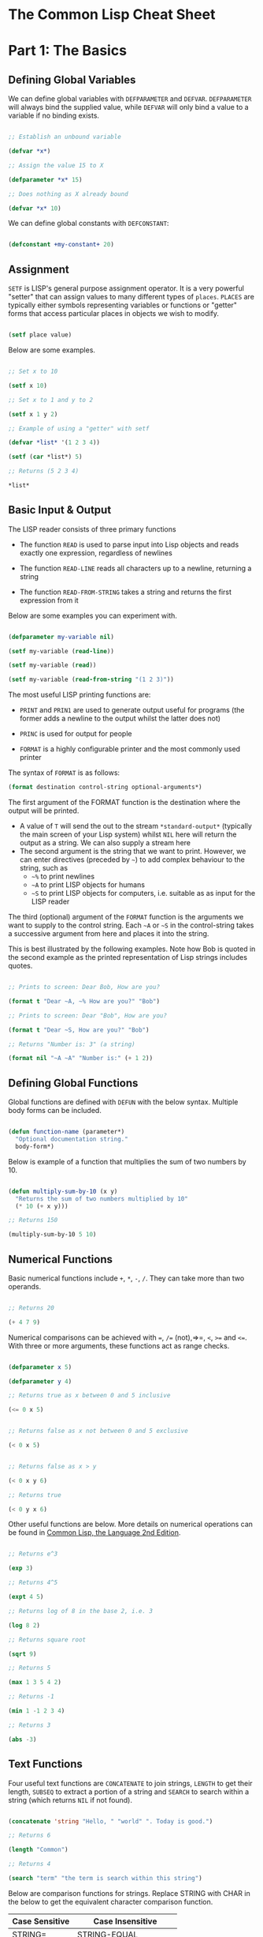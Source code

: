 * The Common Lisp Cheat Sheet

* Part 1: The Basics

** Defining Global Variables

We can define global variables with =DEFPARAMETER= and =DEFVAR=. =DEFPARAMETER= will always bind the supplied value, while =DEFVAR= will only bind a value to a variable if no binding exists.

#+begin_src lisp

  ;; Establish an unbound variable
  
  (defvar *x*)
  
  ;; Assign the value 15 to X
  
  (defparameter *x* 15)
  
  ;; Does nothing as X already bound
  
  (defvar *x* 10)

#+end_src

We can define global constants with =DEFCONSTANT=:

#+begin_src lisp

 (defconstant +my-constant+ 20)

#+end_src


** Assignment

=SETF= is LISP's general purpose assignment operator. It is a very powerful "setter" that can assign values to many different types of =places=. =PLACES= are typically either symbols representing variables or functions or "getter" forms that access particular places in objects we wish to modify.

#+begin_src lisp

  (setf place value)

#+end_src

Below are some examples.

#+begin_src lisp

  ;; Set x to 10

  (setf x 10)

  ;; Set x to 1 and y to 2

  (setf x 1 y 2)

  ;; Example of using a "getter" with setf
  
  (defvar *list* '(1 2 3 4))
  
  (setf (car *list*) 5)
  
  ;; Returns (5 2 3 4)
  
  *list*

#+end_src

** Basic Input & Output

The LISP reader consists of three primary functions

- The function =READ= is used to parse input into Lisp objects and reads exactly one expression, regardless of newlines

- The function =READ-LINE= reads all characters up to a newline, returning a string

- The function =READ-FROM-STRING= takes a string and returns the first
  expression from it

Below are some examples you can experiment with.

#+begin_src lisp

  (defparameter my-variable nil)

  (setf my-variable (read-line))

  (setf my-variable (read))

  (setf my-variable (read-from-string "(1 2 3)"))

#+end_src

The most useful LISP printing functions are:

- =PRINT= and =PRIN1= are used to generate output useful for programs (the former adds a newline to the output whilst the latter does not)

- =PRINC= is used for output for people

- =FORMAT= is a highly configurable printer and the most commonly used printer

The syntax of =FORMAT= is as follows:

#+BEGIN_SRC lisp
(format destination control-string optional-arguments*)
#+END_SRC

The first argument of the FORMAT function is the destination where the output will be printed.

- A value of =T= will send the out to the stream =*​standard-output​*= (typically the main screen of your Lisp system) whilst =NIL= here will return the output as a string. We can also supply a stream here 
- The second argument is the string that we want to print. However, we can enter directives (preceded by =~=) to add complex behaviour to the string, such as
  - =~%= to print newlines
  - =~A= to print LISP objects for humans
  - =~S= to print LISP objects for computers, i.e. suitable as as input for the LISP reader
 
The third (optional) argument of the =FORMAT= function is the arguments we want to supply to the control string. Each =~A= or =~S= in the control-string takes a successive argument from here and places it into the string.

This is best illustrated by the following examples. Note how Bob is quoted in the second example as the printed representation of Lisp strings includes quotes.

#+begin_src lisp

  ;; Prints to screen: Dear Bob, How are you?

  (format t "Dear ~A, ~% How are you?" "Bob")

  ;; Prints to screen: Dear "Bob", How are you?

  (format t "Dear ~S, How are you?" "Bob")

  ;; Returns "Number is: 3" (a string)

  (format nil "~A ~A" "Number is:" (+ 1 2))

#+end_src


** Defining Global Functions

Global functions are defined with =DEFUN= with the below syntax. Multiple body forms can be included.

#+begin_src lisp

  (defun function-name (parameter*)
    "Optional documentation string."
    body-form*)

#+end_src

Below is example of a function that multiplies the sum of two numbers by 10.

#+begin_src lisp

  (defun multiply-sum-by-10 (x y)
    "Returns the sum of two numbers multiplied by 10"
    (* 10 (+ x y)))

  ;; Returns 150

  (multiply-sum-by-10 5 10)

#+end_src

** Numerical Functions

Basic numerical functions include =+=, =*=, =-=, =/=. They can take more than two operands.

#+begin_src lisp

  ;; Returns 20

  (+ 4 7 9)

#+end_src

Numerical comparisons can be achieved with ~=~, =/== (not),=>=, =<=, =>== and =<==. With three or more arguments, these functions act as range checks.

#+begin_src lisp

  (defparameter x 5)
  
  (defparameter y 4)
  
  ;; Returns true as x between 0 and 5 inclusive
  
  (<= 0 x 5)

  
  ;; Returns false as x not between 0 and 5 exclusive
  
  (< 0 x 5)

  
  ;; Returns false as x > y

  (< 0 x y 6)

  ;; Returns true

  (< 0 y x 6)

#+end_src

Other useful functions are below. More details on numerical operations can be found in [[https://www.cs.cmu.edu/Groups/AI/html/cltl/clm/node121.html][Common Lisp, the Language 2nd Edition]].

#+begin_src lisp

  ;; Returns e^3

  (exp 3)

  ;; Returns 4^5

  (expt 4 5)

  ;; Returns log of 8 in the base 2, i.e. 3

  (log 8 2)

  ;; Returns square root

  (sqrt 9)

  ;; Returns 5

  (max 1 3 5 4 2)

  ;; Returns -1

  (min 1 -1 2 3 4)

  ;; Returns 3

  (abs -3)

#+end_src

** Text Functions

Four useful text functions are =CONCATENATE= to join strings, =LENGTH= to get their length, =SUBSEQ= to extract a portion of a string and =SEARCH= to search within a string (which returns =NIL= if not found).

#+begin_src lisp

  (concatenate 'string "Hello, " "world" ". Today is good.")

  ;; Returns 6

  (length "Common")
  
  ;; Returns 4
  
  (search "term" "the term is search within this string")

#+end_src


Below are comparison functions for strings. Replace STRING with CHAR in the below to get the equivalent character comparison function. 

| Case Sensitive | Case Insensitive    |
|----------------+---------------------|
| STRING=        | STRING-EQUAL        |
| STRING/=       | STRING-NOT-EQUAL    |
| STRING<        | STRING-LESSP        |
| STRING<=       | STRING-NOT-GREATERP |
| STRING>        | STRING-GREATERP     |
| STRING>=       | STRING-NOT-LESSP    |

* Part 2: Predicates, Logic & Equality

** Predicates & Types

One can get the data types of a LISP object with =TYPE-0F= and test whether a object is of a particular type with =TYPEP=.

#+begin_src lisp

  (typep "My String" 'string)

  (type-of "My String")

#+end_src

Other type predicate functions include ATOM, NULL, ZEROP, NUMBERP, EVENP, LISTP, ARRAYP, PLUSP, CHARACTERP, ODDP, SYMBOLP, PACKAGEP, MINUSP, STRINGP and ODDP.

** Logic

The function =AND= returns =NIL= if any of its arguments are false and returns the value of the last argument if all arguments are true.  The function =OR= returns the first argument that is true and =NIL= if no argument is true.

#+begin_src lisp

  ;; Returns 5
  
  (and t (+ 1 2) (* 1 5))

  ;; Returns 3
  
  (or nil (+ 1 2) (* 1 5))

#+end_src

** Equality

Common Lisp has a few different functions for testing equality of two objects. Generally speaking, you can't go wrong with =EQUAL=.

- =EQ= compares equality of memory addresses and is the fastest test. It is useful to compare symbols quickly and to test whether two cons cells are physically the same object. It should not be used to compare numbers.

- =EQL= is like =EQ= except that it can safely compare numbers for numerical equality and type equality. It is the default equality test in many Common Lisp functions.

- =EQUAL= is a general purpose test that, in addition to being able to safely compare numbers like EQL, can safely compare lists on an element by element basis. Lists are not unique and =EQ= and =EQL= will fail to return equality on equivalent lists if they are stored in different memory addresses.

- =EQUALP= is a more liberal version of =EQUAL=. It ignores case distinctions in strings, among other things.

- ~=~ is the most efficient way to compare numbers, and the only way to compare numbers of disparate types, such as 3 and 3.0. It only accepts numbers.


* Part 3. Control Structures

** Blocks

The =PROGN= form allows multiple forms to be evaluated and the value of the last returned as the value of the PROGN. For example:

#+begin_src lisp

  ;; Returns 10
    
  (progn
    (print "Hello")
    (print "World")
    (+ 5 5))

#+end_src

The =BLOCK= special operator is similar, but it is named and has a mechanism for out-of-order exit with the =RETURN-FROM= operator. The bodies of functions are wrapped in an implicit =BLOCK=.

#+begin_src lisp

  ;; Returns 10
  
  (block my-block
    (print "We see this")
    (return-from my-block 10)
    (print "We will never see this"))

#+end_src

The =RETURN= macro returns its argument as the value of an enclosing =BLOCK= named =NIL=.  Many Common Lisp operators that take a body of expressions implicitly enclose the body in a =BLOCK= named =NIL= and we can use =RETURN= in these forms:

 #+begin_src lisp

   ;; Returns 10 when 1 = 3 and
   ;; prints 1 and 2
   
   (dolist (i '(1 2 3 5 6 7))
     (if (= i 3)
	 (return 10))
     (print i))

 #+end_src

The value of the last expression is returned by the block (unless modified by =RETURN= or =RETURN-FROM=). All other expressions in the block are thus only useful for their side effects.


* Conditionals

The five main conditionals in Common Lisp are =IF=, =WHEN=, =UNLESS=, =COND= and =CASE=. Conditionals with an implicit PROGN block allow for multiple forms within their bodies.

Example of =IF= form (note there is *no* implicit =PROGN=):

#+begin_src lisp

  (if (equal 5 (+ 1 4))
      (print "This is true")
      (print "This if false"))

#+end_src

Example of =WHEN= form (note there is an implicit =PROGN=):

#+begin_src lisp

  (when (equal 5 (+ 1 4))
    (print "Print if statement is true")
    (print "Print this also"))

#+end_src

Example of =UNLESS= form (note there is an implicit =PROGN=):

#+begin_src lisp

  (unless (equal 3 (+ 1 4))
    (print "Only print if condition is false")
    (print "Print this also"))

#+end_src

Example of =COND= form (multiple ifs, implicit =PROGN=). The form exits on the first true:
	
#+begin_src lisp

  (cond ((equal 5 3) (print "This will not print"))
	((equal 5 5) (print "This will print"))
	((equal 5 5)
	 (print "This will not print as the")
	 (print "form exited at first true")))

#+end_src

Example of a =CASE= form (multiple ifs on the one variable, implicit =PROGN=). Cases are literal not evaluated. The form exits on the first true:

#+begin_src lisp

  ;; Try entering in 9 and then (* 3 3)
  ;; at the read prompt. Then try entering 0
  
  (case (read)
     ((1 3 5 7 9 (* 3 3)) "Odd")
    (* 3 3)
    (0 ; Note implicit PROGN here
     (print "Zero")
     (print "Number"))
    (otherwise "Not a odd number < 10"))

#+end_src

* Part 4. Looping

* Basic Looping

=DOLIST= and =DOTIMES= are basic loop macros. =DOLIST= will iterate over the items of my-list and execute the loop body for each item of the list. In the below, my-variable holds the value of each successive item in the list during the iteration.

#+begin_src lisp

  (dolist (my-variable my-list optional-result-form)
    body-form*)

#+end_src

#+begin_src lisp

   (dolist (i '(1 2 3 5 6 7))
     (print i))

#+end_src

In the below example, =DOTIMES= will iterate my-variable from 0 to one less than the end-number supplied. If an optional-result-form is supplied, it will be evaluated at the end of the loop. Below is the structure of the macro, together with an example:

#+begin_src lisp

  (dotimes (my-variable end-number optional-result-form)
    body-form*)

#+end_src

#+begin_src lisp

  (dotimes (i 5 T)
    (print i))

#+end_src

** Advanced Looping

Below is the syntax and example of the =DO= macro. 

#+begin_src lisp

  (do ((var1 init1 step1)
       ...
       (varn initn stepn))
      (end-test result-forms*)
    body-forms*)

#+end_src

The below example will return 81 and print 1, 0, 1, 4, 9, 16, 25, 36, 49 and 64 on newlines. During each iteration, loop-step is increased by one while square is set to the square of loop-step.

#+begin_src lisp

  (do ((loop-step 0 (+ loop-step 1))
       (square 1 (* loop-step loop-step)))
      ((= 10 loop-step) square) ; Stop at 10
    (print square)) ; Print square at each step

#+end_src

Below are examples of the =LOOP= macro, some from [[http://www.ai.sri.com/pkarp/loop.html][Peter D. Karp's Guide]].

#+begin_src common-lisp

  (defvar my-list-1 '(1 2 3 4 5 6))
  
  (defvar my-list-2 '(a b c d e))

  ;; Returns (2 4 6 8 10 12)
  
  (loop for x in my-list-1
	collect (+ x x))
  
  ;; Prints the numbers iteratively:

  (loop for x in my-list-1
	do (print x))

  ;; Only collects even numbers:

  (loop for x in my-list-1
	if (evenp x)
	collect x)

  ;; Loops across two lists, but stops
  ;; at the end of the shorter list

  (loop for x in my-list-1
	for y in my-list-2
	do (format t "X: ~a, Y: ~a" x y))

  ;; Simple loop with counter:

  (loop for x from 1 to 5
	do (print x))

  ;; Returns True:

  (loop for x in '(abc 2) 
      thereis (numberp x))

    ;; Returns NIL:

(loop for x in '(abc 2) 
      never (numberp x))

  ;; Returns NIL:
  
  (loop for x in '(abc 2)
	always (numberp x))

  ;; Early termination example:

  (loop for x from 1
      for y = (* x 10)
      while (< y 100)
      do (print (* x 5))
      collect y)

  ;; Some other interesting examples:

  (loop for x in '(a b c d e 1 2 3 4)
	until (numberp x)
	do
	collect (list x 'abc))

  (loop for x in '(a b c d e)
	for y from 1
	when (> y 1) do (format t ", ")
	do (format t "~A" x))

  (loop for x in '(a b c d e)
      for y from 1
      if (> y 1)
      do (format t ", ~A" x)
      else do (format t "~A" x))
  
#+end_src

* Part 5. Local Variables & Functions

* Local Variables

=LET= and =LET*= are special operators that allow us to create local variables that can only be accessed within their closures. =LET= binds its variables in parallel such that you cannot refer to another variable in the =LET= form when setting the value of another. =LET*= binds its variables in sequentially, so that you can refer to the value of any previously bound variables. This is useful when you want to assign names to several intermediate steps in a long computation.

The =LET= form has the following syntax:

#+begin_src elisp

  (let ((var-1 value-1)
	...
	(var-n value-n))
    body-form*)

#+end_src

An example of =LET*= in use:

 #+begin_src lisp

   ;; Prints 10
   
   (let* ((x 5)
	  (y (+ x x)))
     (print y))

 #+end_src


* Local Functions

Functions named by =DEFUN= are global functions that can be accessed anywhere. We can define local functions =LABELS=, which are only accessible within their context. The syntax of =LABELS= is:

#+begin_src lisp

  (labels ((fn-1 args-1 body-1)
	   ...
	   (fn-n args-n body-n))
    body-form*)

#+end_src

Functions defined within =LABELS= take a similar format to a =DEFUN= form. Within the body of the =LABELS= form, function names matching those defined by the =LABELS= refer to the locally defined functions rather than any global functions with the same names. Below is an example of a =LABELS= form that will return 12, the result of (+ 2 4 6), where 2, 4 and 6 are the results of evaluating the three local functions defined in the form.

#+begin_src lisp

  ;; Returns 12
  
  (labels ((first-function (x) (+ x x))
	   (second-function (y) (* y y))
	   (third-function (z) (first-function z)))
    (+ (first-function 1)
       (second-function 2)
       (third-function 3))) 

#+end_src

* Part 6. More on Functions

** Lambda Expressions

Lambda expressions allow us to create unnamed functions. These are useful when writing small functions for certain tasks. Below is an example.

#+begin_src lisp

  ;; Lambda Form, returns 101
  
  ((lambda (x)
     (+ x 100))
   1)

#+end_src


** Function Parameters

By default, a function call must supply values for all parameters that feature in the function definition. We can modify this behaviour with the =&optional=, =&key= and =&rest= tokens.

The =&optional= token allows to distinguish between required parameters, placed before the =&optional= token, and optional parameters, placed after the token:

#+begin_src lisp

  (defun make-a-list (a b c d &optional e f g)
    (list a b c d e f g))


  ;; Returns (1 2 3 4 5 NIL NIL)

  (make-a-list 1 2 3 4 5)

#+end_src
	
One drawback of the =&optional= token, using the above as an example, is that we need to supply values for E and F if we want to supply the value for G, as arguments in a function call are assigned to the parameters in order.

To overcome this, we utilise the =&key= token to be able to specify which optional parameter we want to assign a value to. Below is an example of this.

#+begin_src lisp

  (defun make-a-list-2 (a b c d &key (e 1) f g)
    (list a b c d e f g))

  
  ;; Returns (1 2 3 4 1 NIL 7)
  
  (make-a-list-2 1 2 3 4 :g 7)

#+end_src

The preceding example also shows how we can supply a default value to an optional (setting E to 1 if no value for E is provided). When we called this function in the above, we set G to 7 and E also defaulted to 1. As no value was supplied for F, it defaulted to NIL.

In general, =&key= is preferable to &optional as it allows us to have greater control in our function calls. It also makes code easier to maintain and evolve as we can add new parameters to a function without affecting existing function calls (useful when writing libraries that are already being used by other programs).

Finally, the =&rest= token, placed before the last variable in a parameter list, allows us to write functions that can accept an unknown number of arguments. The last variable will be set to a list of all the remaining arguments supplied by the function call:

#+begin_src lisp

(defun make-a-list-3 (a b c d &rest e) (list a b c d e))

(make-a-list-3 1 2 3 4 5 6 7 8) ; (1 2 3 4 (5 6 7 8))

#+end_src

We can utilise multiple tokens in the same function call, as long as we declare them in order:

1. First the names of required parameters are declared;
2. Then the optional parameters;
3. Then the rest parameter; and,
4. Finally the keyword parameters are declared.


** Multiple Values

The =VALUES= function returns multiple values and can be used as the last expression in the body of a function. The below example returns 1, NIL and 6 (individually, not as a list):

#+begin_src lisp

(values 1 nil (+ 2 4))

#+end_src

If a =VALUES= function is supplied as an argument to a form which is only expecting one value, the first value returned by the =VALUES= function is used and the rest are discarded:

#+begin_src lisp

  ;; Returns 6
  
  (+ 5 (values 1 nil (+ 2 4)))

#+end_src

The =MULTIPLE-VALUE-BIND= macro is used to receive multiple values. The first argument of this macro is the variables and the second is the expression that returns their values. We can then use these values in the body of the multiple-value-bind macro. Below is an example.

#+begin_src lisp

  ;; Returns (1 2 3)

  (multiple-value-bind (x y z) (values 1 2 3)
    (list x y z)) 

#+end_src

If there are more variables than values, the leftover variables will be bound to NIL. If there are more values than variables, the extra values will be discarded. 

** Apply & Funcall

Functions in Lisp are first-class objects that generally support all operations available to other data objects, such as being modified, passed as an argument, returned from a function and being assigned to a variable.

The FUNCTION special operator (shorthand #') returns the function object associated with the name of function that is supplied as an argument:

#+begin_src lisp

  ;; Returns the function object

  (function +)

  ;; Equivalent syntax

  #'+

#+end_src

=APPLY= takes a function and a list of arguments for it and returns the result of applying the function to its arguments. Note how we have to use to sharp-quote (#') to pass the + function as an object into the APPLY function. Without doing so, Lisp will return an error as it will try to evaluate +, which is not legally permissible in the below example.

#+begin_src lisp

  ;; Returns 6

  (apply #'+ '(1 2 3))

  ;; Try also the following to see an example
  ;; of lambda expressions in use:

  (apply #'(lambda (a b)
	     (+ a b))
	 '(1 2 3))

#+end_src

The function =FUNCALL= is similar to =APPLY=, but allows us to pass arguments individually and not packaged as a list:

#+begin_src lisp

  ;; Returns 6

  (funcall #'+ 1 2 3)

#+end_src

** Mapping Functions

Mapping is a type of iteration in which a function is successively applied to pieces of one or more sequences. =MAPCAR= operates on successive elements of lists and returns a list of the result of the successive calls to the function specified. =MAPLIST= operates on successive CDRs of the lists.

#+begin_src lisp

  ;; Returns (-1 -2 -3)

  (mapcar #'(lambda (x) (- 0 x)) '(1 2 3))

  ;; Returns ((a b c d) (b c d) (c d) (d))

  (maplist #'(lambda (x) x) '(a b c d))

#+end_src

The above only work for lists. To map over other types of sequences, one can use =MAP=:

#+begin_src lisp

  (map result-type function &rest sequences)

#+end_src

Below are a couple of examples.

#+begin_src lisp

  ;; Returns a list ((#\a #\a) (#\b #\b) (#\c #\c))
  
  (map 'list #'(lambda (x) (list x x)) "abc")

  ;; Returns "1010"

  (map 'string
       #'(lambda (x) (if (oddp x) #\1 #\0))
       '(1 2 3 4))
  

#+end_src

* Part 7. More on Lists

** List Functions

The below are some common functions to access elements of a list:

#+begin_src lisp

  ;; Returns the element at the position given in
  ;; provided position (3), returning D:

  (nth 3 '(a b c d e f g))

  ;; Also try FIRST - TENTH for a similar effect:
   
  ;; Returns A

  (first '(a b c d e f g))

  ;; A similar version of NTH exists for accessing CDRs:
  ;; The below returns (D E F G)
  
  (nthcdr 3 '(a b c d e f g))

  ;; We can also easily access the last CDR with last
  ;; Below returns (G) (note it returns a CDR):
    
  (last '(a b c d e f g)) 

#+end_src

There are also some useful set functions that one can use in conjunction with sets. =MEMBER= and its variants might be the most useful:

#+begin_src lisp

  ;; Returns (B C)
  
  (member 'b '(a b c))

  ;; Returns (3 4)
  
  (member-if #'oddp '(2 3 4))

  ;; One can also specify the test to apply (default is EQL):

  (member 'b '(a b c) :test #'equal) 

#+end_src

=ADJOIN= joins an object onto a list only if it is not already a member:

#+begin_src lisp

  ;; Returns (A B C)
  
  (adjoin 'b '(a b c))

  ;; Returns (Z A B C)

  (adjoin 'z '(a b c))


#+end_src

Set union, intersection and complement operations can also be done:

#+begin_src lisp

  ;; Returns (A B C S)
  
  (union '(a b c)
	 '(c b s))


  ;; Returns (C B)

  (intersection '(a b c)
		'(c b s))

  ;; Returns (A)
  
  (set-difference '(a b c) '(c b s))

#+end_src

The function =REDUCE= is useful to extend functions that only take two variables. It takes two arguments, a function (which must take exactly two values) and a sequence. The function is initially called on the first two elements of the sequence, and thereafter with each successive element as the second argument. The value returned by the last call is the value returned by the =REDUCE= function. For example, the below returns (A), the intersection of these three lists:

#+begin_src lisp

  (reduce #'intersection '((b r a d) (b a d) (c a t)))

#+end_src


** Push, Pop & Reverse

We can use lists as pushdown stacks. The macro PUSH can be used to push an element to the front of the list, while the macro POP can remove and return the first element of the list. Both are destructive operations as they directly change the original lists in question. For example:

#+begin_src lisp

  (defparameter my-list '(2 3 4))

  ;; Returns (1 2 3 4)

  (push 1 my-list)

  ;; Returns (1 2 3 4)

  my-list

  ;; Returns 1, the car of the list my-list

  (pop my-list)

  ;; Returns (2 3 4)

  my-list

#+end_src

=REVERSE= is a very useful function to reverse the order of elements within a list and is frequently used in various scenarios:

#+begin_src lisp

  ;; Returns (F E D C B A)

  (reverse '(a b c d e f))

#+end_src

** Keyword Arguments

Many list and sequence (list, strings, arrays) functions take one or more keyword arguments from the below table. For example, we can use POSITION to return the position of an element within a sequenc (or NIL if not found) and use keyword arguments to determine where to begin the search:

#+begin_src lisp

  (position #\a "fantasia" :start 3 :end 7) ; Returns 4
  
#+end_src

| Parameter | Position                            | Default  |
|-----------+-------------------------------------+----------|
| :key      | A function to apply to each element | identity |
| :test     | The test function for comparison    | eql      |
| :from-end | If true, work backwards             | nil      |
| :start    | Position at which to start          | 0        |
| :end      | Position, if any, at which to stop  | nil      |


** Association Lists

Association lists are a very useful data structure for mapping values to keys. They are lists of pairs (i.e. conses), with the key being the CAR of the pair and the datum being the CDR of the pair.

#+begin_src lisp

  ;; Example of an a-list:

  (defvar my-a-list '((one . 1) (two . 2)))

  ;; Add an entry to the front of an a-list
  ;; Returns ((one . 1) (two . 2) (three . 3))
  
  (acons three 3 my-a-list)

  ;; Create an a-list from lists of keys & datums:

  (pairlis '(one two three) '(1 2 3))

  ;; Return the pair associated with a key:
  ;; Below returns (one . 1)

  (assoc 'one my-a-list)

  ;; Find the first pair associated with a datum:
  ;; Returns (two . 2)

  (rassoc 2 my-a-list :test #'=)

#+end_src

* Part 8. Sequences (Arrays, Strings, Lists)

** Arrays

The function MAKE-ARRAY allows us to create arrays. For example, we can create a 2 x 3 array as follows:

#+begin_src lisp

  (defparameter my-array
    (make-array '(2 3) :initial-element nil))

#+end_src

The functions AREF and SETF allow us to access elements and set them with values:

#+begin_src lisp

  ;; Returns NIL

  (aref my-array 0 0)

  
  ;; Set (0,0) to B
  
  (setf (aref my-array 0 0) 'b)

  
  ;; Returns B

  (aref my-array 0 0)

#+end_src

The functions ARRAY-RANK and ARRAY-DIMENSION retrieve the the number of dimensions and the number of elements in a given dimension respectively:

#+begin_src lisp

  (setf my-array
	(make-array '(2 3)
		    :initial-element '((1 2 3) (1 2 3))))
  
  ;; Returns 2

  (array-rank my-array))

  ;; Returns 2

  (array-dimension my-array 0)
  
  ;; Returns 3

  (array-dimension my-array 1)

#+end_src

We use :INITIAL-ELEMENT to set the value of every element of an array to the provided argument, while we use :INITIAL-CONTENTS to set the array to the object provided. A one-dimensional array is a vector and can be created with either of the following.

#+begin_src lisp

(vector "a" 'b 3)
 
(defparameter my-vector
  (make-array 3 :initial-contents '("a" 'b 3)))

#+end_src

Finally, we can create a literal array using the #na syntax, where n is the number of dimensions:

#+begin_src lisp

  ;; Returns ((B NIL NIL) (1 2 3))

  #2a((b nil nil) (1 2 3))

#+end_src

** Strings

Strings are vectors of characters, denoted with double quotes (e.g. "my-string"). Strings evaluate to themselves. A character such as c is denoted as #\c. Each character has an associated integer that is usually (but not necessarily) its ASCII number:

#+begin_src lisp

  ;; Returns 99
  
  (char-code #\c)

  ;; Returns #\c
  
  (code-char 99) 

#+end_src


** Sequence Functions

The type sequence includes both lists and vectors (which include strings). Sequences have many useful functions. =REMOVE=, =REMOVE-IF= and =REMOVE-DUPLICATES= are very handy filter functions.

#+begin_src lisp

  ;; Returns 6

  (length '(a b c d e f))

  ;; Returns (F E D C B A)

  (reverse '(a b c d e f)) 

  ;; Returns (C R T) (a new original list unaffected):

  (remove 'a '(c a r a t))
 	
  ;; Returns "cbdra" (preserves only the last of each):

  (remove-duplicates "abracadabra")

  ;; Remove all odd numbers in the below:
  ;; Returns (2 4 4)

  (remove-if #'oddp '(1 2 3 4 4))

#+end_src

We use SUBSEQ to get a portion of a list. Its arguments are a list, the starting position and an optional ending position (which is not to
be included in the subsequence):

#+begin_src lisp

  ;; Returns (B C D)
  
  (subseq '(a b c d e f) 1 4)

#+end_src

SORT takes a sequence and a comparison function of two arguments and destructively (i.e. by modifying the original sequence) returns a sequence sorted according to the function:

#+begin_src lisp

  ;; Returns (6 5 4 2 1)
  
  (sort '(1 4 2 5 6) #'>) 

#+end_src

The functions EVERY and SOME test whether a sequence satisfies a provided predicate:

#+begin_src lisp

  ;; Returns NIL

  (every #'oddp '( 1 2 5)) 

  ;; Returns T

  (some #'oddp '( 1 2 5))

  ;; Returns T

  (every #'> '(1 3 5) '(0 2 4))

#+end_src

We can find elements within a sequence with =FIND=, which returns the leftmost such element, or =POSITION=, which returns the position of such an item, as an integer. We can use =COUNT= to count the number of instances of the element within the sequence and also use =SEARCH= to search for sequence within another.

#+begin_src lisp

  ;; Returns 1
  
  (find 1 '(1 2 3 4))

  ;; Returns 0 (the position of 1):

  (position 1 '(1 2 3 4))

  ;; Returns 3:

  (count 1 '(1 2 3 1 1 4))

  ;; Returns 4

  (search "Hello" "Hi! Hello, World!")

#+end_src

* Part 9. Data Structures (Hash Tables, Structures, CLOS)

** Hash Tables

A hash table is a way of associating pairs of objects, like a dictionary. The objects stored in a hash table or used as keys can be of any type. We can make hastables with MAKE-HASH-TABLE and retrieve values associated with a given key with GETHASH:

#+begin_src lisp

  (defparameter my-hash-table (make-hash-table))

  ;; Returns NIL as not yet set
  
  (gethash 'color my-hash-table) 

#+end_src

Similar to other structures, we use SETF to set values. Hash tables can accommodate any number of elements, because they are expanded when they run out of space. We can remove values with REMHASH.

#+begin_src lisp

  ;; Returns RED
  
  (setf (gethash 'color my-hash-table) 'red)

  (remhash 'color my-hash-table)

#+end_src

Finally, the function MAPHASH allows you to iterate over all entries in the hash table. Its first argument must be a function which accepts two arguments, the key and the value of each entry. Note that due to the nature of hash tables you can't control the order in which the entries are provided to MAPHASH (or other traversing constructs):
	
#+begin_src lisp

  (maphash #'(lambda (key value)
	       (format t "~A = ~A~%" key value))
	   my-hash-table)

#+end_src


** Structures

Common Lisp provides the DEFSTRUCT facility for creating named data structures with named components. This makes it easier to manipulate custom data objects as we can refer to their components by name. Constructor, access and assignment constructs are automatically defined when a data type is defined through DEFSTRUCT.

Consider the below example of defining a data type for rectangles. DEFSTRUCT defines RECTANGLE to be a structure with two fields, height and width. The symbol RECTANGLE becomes the name of a data type and each rectangle will be of type RECTANGLE, then STRUCTURE, then ATOM and then T. DEFSTRUCT generates four associated functions:

1. RECTANGLE-HEIGHT and RECTANGLE-WIDTH to access elements of the
   structure

2. RECTANGLE-P to test whether an object is of type rectangle

3. MAKE-RECTANGLE to create rectangles

4. COPY-RECTANGLE to create copies of rectangles

*** Example of a Structure

#+begin_src lisp

  ;; Height will default to NIL
  ;; Width will default to 5 

  (defstruct rectangle (height)
	     (width 5))
  
  (defvar rectangle-1)

  (setf rectangle-1
	(make-rectangle :height 10 :width 15))
	
  ;; Returns 10
  
  (rectangle-height rectangle-1)

  ;; Returns 20

  (setf (rectangle-width rectangle-1) 20)

  (defvar rectangle-2)

  (setf rectangle-2 (make-rectangle))

  ;; Prints #S(RECTANGLE :HEIGHT NIL :WIDTH 5)
  
  rectangle-2

#+end_src


** Common Lisp Object System (CLOS)

Below is an example of creating two classes, one which inherits from the other. Courtesy of the [[https://lispcookbook.github.io/cl-cookbook/clos.html#getters-and-setters-accessor-reader-writer][Common Lisp Cookbook]].

#+begin_src lisp

  ;; Create class:
    
  (defclass person ()
   ((name
    :initarg :name
    :accessor name)
   (lisper
    :initform "Yes"
    :accessor lisper)))

  ;; Create instance of class:

  (defvar person-1
    (make-instance 'person :name "David" ))

  ;; Accessor can be used to both get & set:
  ;; First form below returns David, second
  ;; Second sets it two "Tom"
  
  (name person-1)
  
  (setf (name person-1) name)

  ;; Returns "Yes" (set defaults through initform):
  
  (lisper person-1)
  
  ;; Inherit from class person:
  
  (defclass child (person)
    (can-walk-p
     :initarg :can-walk-p
     :initform "No"
     :accessor can-walk-p))
  
  ;; Try this:

  (lisper (make-instance 'child :name))

  (can-walk-p (make-instance 'child))
  
#+end_src

We can add methods to classes with a combination of =DEFGENERIC= and =DEFMETHOD=. Note that Common Lisp supports multiple dispatch so that many classes can share & use the same method names. =DEFGENERIC= establishes an entry in the method dispatch table, while =DEFMETHOD= allows us to create specialised versions.

#+begin_src lisp

  ;; Version without default method (to be used if
  ;; no other specialisations exist:

  (defgeneric greet (obj)
    (:documentation "Says hi")
    (:method (obj)
	     (format t "Hi")))

  ;; Version without default method:

  (defgeneric greet (obj)
    (:documentation "Says hi"))
    
#+end_src

In creating specialised methods, we add the parameter type to to the methods. In a method call, Lisp will then use the method which matches the parameter types of the parameters supplied in the method call. In the below, GUEST-NAME is a parameter of type person, while MESSAGE is a parameter that is not specialised.

#+begin_src lisp

  (defmethod greet ((guest-name person) (message))
    (format t "The person greets ~A and says ~A" guest-name message))

#+end_src

* Part 10. Other

** Reading & Writing to Files

The =WITH-OPEN-FILE= macro is used to read and write to files and then close them. To read from or write to a file, you open it as a stream. Streams are LISP objects representing sources and/or destinations of characters.  By default, input is read from the stream =*​standard-input​*= and output is recorded in =*​standard-output​*=. They are usually the same place - the top-level.

Below is an example opening a file as /my-stream/ and then reading from it. The =NIL= in the below inhibits end of file errors.

#+begin_src lisp

  (with-open-file (my-stream "/Users/ashokkhanna/test.txt")
    (format t "~a~%" (read-line my-stream nil)))

#+end_src

Below is an example opening a file as /my-stream/ and then writing to it.

#+begin_src lisp

  (with-open-file (my-stream "/Users/ashokkhanna/test.txt" :direction
			     :output :if-exists :append)
    (format my-stream "~a~%" "Hello, World!"))

#+end_src

The following open arguments can be supplied to the =WITH-OPEN-FILE= macro:

| Arguments                  | Effect                             |
|----------------------------+------------------------------------|
| :direction :output         | Write to a file insead of reading  |
| :if-does-not-exist :create | Create a file if it does not exist |
| :if-exists :supersede      | Replace the file that exists       |
| :if-exists :overwrite      | Overwrite file                     |
| :if-exists :append         | Write to end of file               |


** Packages

Packages are a central mechanism for avoiding name collisions that may occur if multiple files contain variables or functions with the same name. More information on packages can be found on [[https://ashok-khanna.medium.com/an-introduction-to-lisp-packages-7a9ee352006e][my guide on Medium]].

Packages need to be registered before they can be used. Below is an example of registering a package, which inherits from two packages and exports two symbols. The example also shows how to shadow symbols in a package so that they use the versions defined in the package vs. the symbols that are imported via a =:USE= command.

#+begin_src lisp

  (defpackage :my-package
    (:use :cl :other-package-1)
    (:export :symbol-1
	     :symbol-2)
    (:shadow 'restart
	     'condition)))

#+end_src

Once a package is registered with the above, we can switch to it with =IN-PACKAGE=.

#+begin_src lisp

  (in-package :my-package)
  
#+end_src

Within a package, all symbols defined in that package are accessible. In addition, any /exported/ symbols from packages inherited via the =:USE= command can be directly accessed without a package qualifier. Outside of a package, internal symbols can be accessed via a double-colon package qualifier, e.g. =my-package::symbol-3=, while exported symbols can be accessed via a single-colon package qualifier, e.g. =my-package:symbol-1=.
